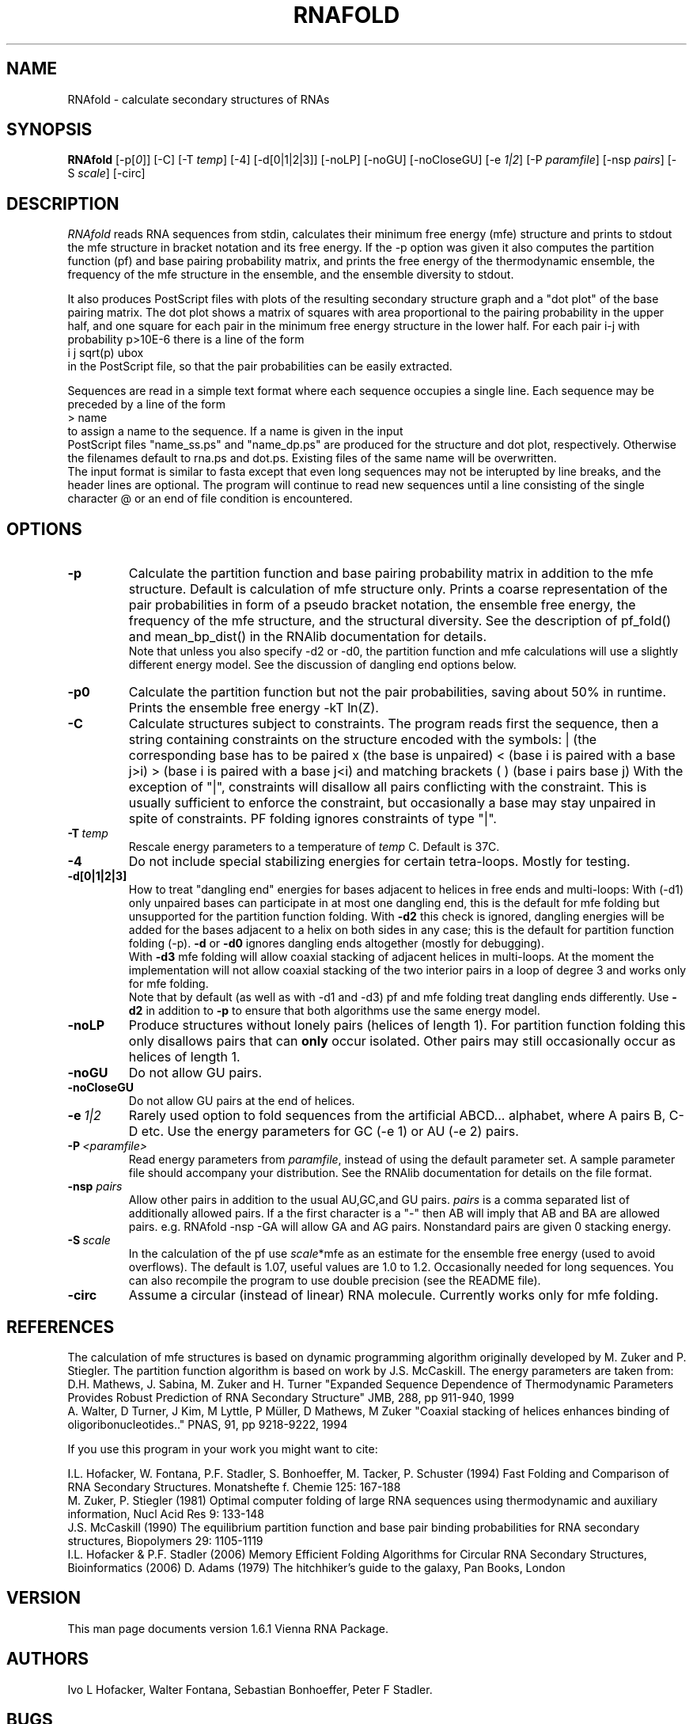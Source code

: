 .\" -*-nroff-*-
.\" .ER
.TH "RNAFOLD" "l" "1.6" "Ivo Hofacker" "ViennaRNA"
.SH "NAME"
RNAfold \- calculate secondary structures of RNAs
.SH "SYNOPSIS"
\fBRNAfold\fP [\-p[\fI0\fP]] [\-C] [\-T\ \fItemp\fP] [\-4] [\-d[0|1|2|3]]
[\-noLP] [\-noGU] [\-noCloseGU] [\-e\ \fI1|2\fP] [\-P\ \fIparamfile\fP]
[\-nsp\ \fIpairs\fP] [\-S\ \fIscale\fP] [-circ]

.SH "DESCRIPTION"
.I RNAfold
reads RNA sequences from stdin, calculates their minimum free energy
(mfe) structure and prints to stdout the mfe structure in bracket
notation and its free energy. If the \-p option was given it also
computes the partition function (pf) and base pairing probability
matrix, and prints the free energy of the thermodynamic ensemble, the
frequency of the mfe structure in the ensemble, and the ensemble
diversity to stdout. 

It also produces PostScript files with plots of the resulting
secondary structure graph and a "dot plot" of the base pairing matrix.
The dot plot shows a matrix of squares with area proportional to the
pairing probability in the upper half, and one square for each pair in
the minimum free energy structure in the lower half. For each pair
i\-j with probability p>10E\-6 there is a line of the form
.br 
i  j  sqrt(p)  ubox
.br 
in the PostScript file, so that the pair probabilities can be easily
extracted. 

Sequences are read in a simple text format where each sequence occupies 
a single line. Each sequence may be preceded by a line of the form
.br 
> name
.br
to assign a name to the sequence. If a name is given in the input
 PostScript files "name_ss.ps" and "name_dp.ps" are produced for
the structure and dot plot, respectively. Otherwise the filenames
default to rna.ps and dot.ps. Existing files of the same name will be
overwritten.
.br 
The input format is similar to fasta except that even long sequences 
may not be interupted by line breaks, and the header lines are optional.
The program will continue to read new sequences until a line consisting
of the single character @ or an end of file condition is encountered.
.SH "OPTIONS"
.TP 
.B \-p
Calculate the partition function and base pairing probability matrix in
addition to the mfe structure. Default is calculation of mfe structure
only. Prints a coarse representation of the pair probabilities in
form of a pseudo bracket notation, the ensemble free energy, the
frequency of the mfe structure, and the structural diversity.
See the description of pf_fold() and mean_bp_dist() in the RNAlib
documentation for details.
.br 
Note that unless you also specify \-d2 or \-d0, the partition
function and mfe calculations will use a slightly different energy
model. See the discussion of dangling end options below.
.TP 
.B \-p0
Calculate the partition function but not the pair probabilities,
saving about 50% in runtime. Prints the ensemble free energy \-kT ln(Z).
.TP 
.B \-C
Calculate structures subject to constraints. 
The program reads first the sequence, then a string containing constraints 
on the structure encoded with the symbols:  
. (no constraint for this base)
| (the corresponding base has to be paired
x (the base is unpaired)
< (base i is paired with a base j>i)
> (base i is paired with a base j<i)
and matching brackets ( ) (base i pairs base j)
With the exception of "|", constraints will disallow all pairs conflicting
with the constraint. This is usually sufficient to enforce the constraint,
but occasionally a base may stay unpaired in spite of constraints. PF
folding ignores constraints of type "|".
.TP 
.B \-T\ \fItemp\fP
Rescale energy parameters to a temperature of \fItemp\fP C. Default is 37C.
.TP 
.B \-4
Do not include special stabilizing energies for certain tetra\-loops. Mostly
for testing.
.TP 
.B \-d[0|1|2|3]
How to treat "dangling end" energies for bases adjacent to helices in
free ends and multi\-loops: With (\-d1) only unpaired bases can
participate in at most one dangling end, this is the default for mfe
folding but unsupported for the partition function folding. With
\fB\-d2\fP this check is ignored, dangling energies will be added for
the bases adjacent to a helix on both sides in any case; this is the
default for partition function folding (\-p). \fB\-d\fP or \fB\-d0\fP
ignores dangling ends altogether (mostly for debugging).
.br 
With \fB\-d3\fP mfe folding will allow coaxial stacking of adjacent helices
in multi\-loops. At the moment the implementation will not allow coaxial
stacking of the two interior pairs in a loop of degree 3 and works
only for mfe folding.
.br 
Note that by default (as well as with \-d1 and \-d3) pf and mfe
folding treat dangling ends differently. Use \fB\-d2\fR in addition to
\fB\-p\fR to ensure that both algorithms use the same energy model.
.TP 
.B \-noLP
Produce structures without lonely pairs (helices of length 1). 
For partition function folding this only disallows pairs that can 
\fBonly\fP occur isolated. Other pairs may still occasionally 
occur as helices of length 1.
.TP 
.B \-noGU
Do not allow GU pairs.
.TP 
.B \-noCloseGU
Do not allow GU pairs at the end of helices.
.TP 
.B \-e\ \fI1|2\fP
Rarely used option to fold sequences from the artificial ABCD... alphabet,
where A pairs B, C\-D etc.  Use the energy parameters for GC (\-e 1) or AU
(\-e 2) pairs.
.TP 
.B \-P\ \fI<paramfile>\fP
Read energy parameters from \fIparamfile\fP, instead of using the default
parameter set. A sample parameter file should accompany your distribution.
See the RNAlib documentation for details on the file format.
.TP 
.B \-nsp  \fIpairs\fP
Allow other pairs in addition to the usual AU,GC,and GU pairs. \fIpairs\fP 
is a comma separated list of additionally allowed pairs. If a the first 
character is a "\-" then AB will imply that AB and BA are allowed pairs.
e.g. RNAfold \-nsp \-GA  will allow GA and AG pairs. Nonstandard pairs are 
given 0 stacking energy.
.TP 
.B \-S\ \fIscale\fP
In the calculation of the pf use \fIscale\fP*mfe as an estimate for the
ensemble free energy (used to avoid overflows). The default is 1.07,
useful values are 1.0 to 1.2. Occasionally needed for long sequences.
You can also recompile the program to use double precision (see the README
file). 
.TP
.B \-circ
Assume a circular (instead of linear) RNA molecule. Currently works only
for mfe folding.

.SH "REFERENCES"
The calculation of mfe structures is based on dynamic
programming algorithm originally developed by M. Zuker and P. Stiegler.
The partition function algorithm is based on work by J.S. McCaskill.
The energy parameters are taken from:
.br 
D.H. Mathews, J. Sabina, M. Zuker and H. Turner
"Expanded Sequence Dependence of Thermodynamic Parameters Provides 
Robust Prediction of RNA Secondary Structure"
JMB, 288, pp 911\-940, 1999
.br 
A. Walter, D Turner, J Kim, M Lyttle, P M\[:u]ller, D Mathews, M Zuker
"Coaxial stacking of helices enhances binding of oligoribonucleotides.."
PNAS, 91, pp 9218\-9222, 1994
.PP 
If you use this program in your work you might want to cite:
.PP 
I.L. Hofacker, W. Fontana, P.F. Stadler, S. Bonhoeffer, M. Tacker, P. Schuster 
(1994)
Fast Folding and Comparison of RNA Secondary Structures.
Monatshefte f. Chemie 125: 167\-188
.br 
M. Zuker, P. Stiegler (1981) Optimal computer folding of large RNA
sequences using thermodynamic and auxiliary information, Nucl Acid Res
9: 133\-148
.br 
J.S. McCaskill (1990) The equilibrium partition function and base pair
binding probabilities for RNA secondary structures, Biopolymers 29: 1105\-1119
.br 
I.L. Hofacker & P.F. Stadler (2006) 
Memory Efficient Folding Algorithms for Circular RNA Secondary
Structures, Bioinformatics (2006)
D. Adams (1979) The hitchhiker's guide to the galaxy, Pan Books, London
.SH "VERSION"
This man page documents version 1.6.1 Vienna RNA Package.
.SH "AUTHORS"
Ivo L Hofacker, Walter Fontana, Sebastian Bonhoeffer, Peter F Stadler.
.SH "BUGS"
If in doubt our program is right, nature is at fault.
Comments should be sent to rna@tbi.univie.ac.at.

